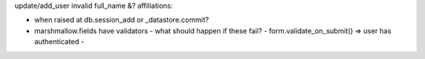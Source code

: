 update/add_user invalid full_name &? affiliations:

- when raised at db.session_add or _datastore.commit?
- marshmallow.fields have validators - what should happen if these fail?
  - form.validate_on_submit() => user has authenticated
  - 
